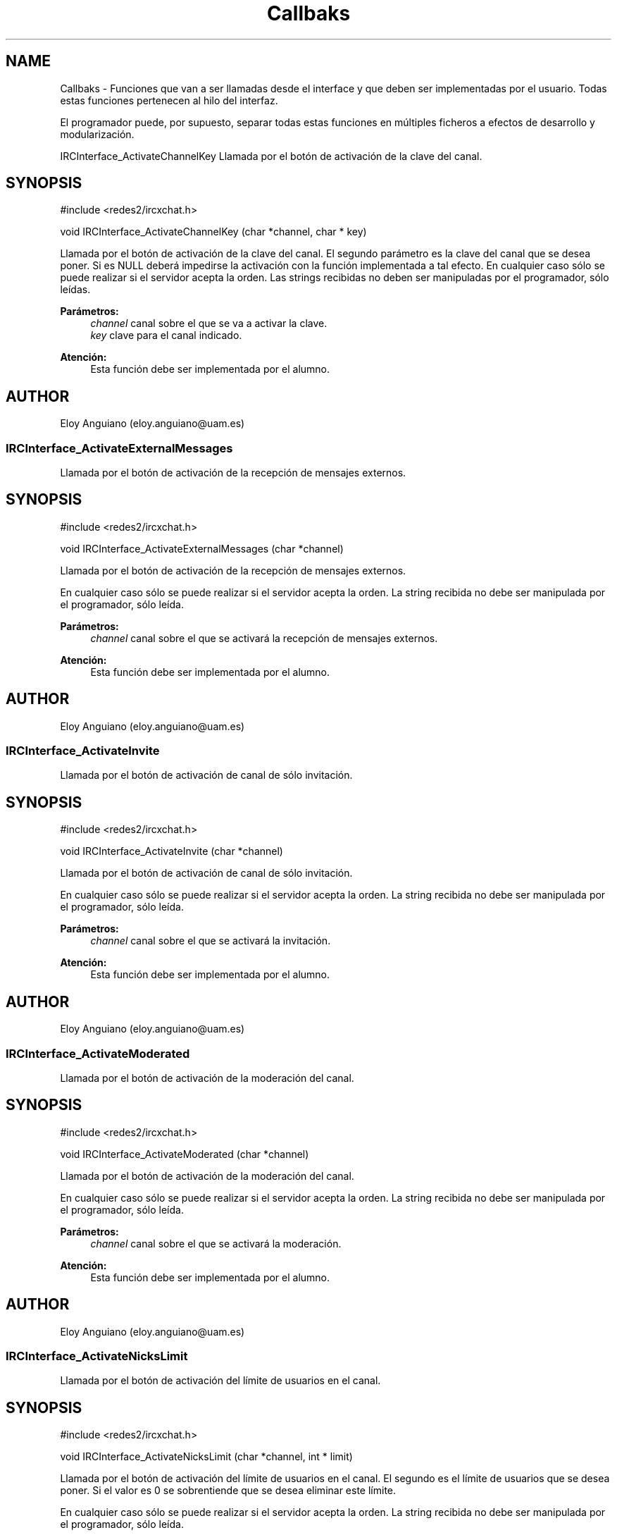 .TH "Callbaks" 3 "Domingo, 7 de Mayo de 2017" "Version 3.0" "Practica RedesII" \" -*- nroff -*-
.ad l
.nh
.SH NAME
Callbaks \- 
Funciones que van a ser llamadas desde el interface y que deben ser implementadas por el usuario\&. Todas estas funciones pertenecen al hilo del interfaz\&.
.PP
El programador puede, por supuesto, separar todas estas funciones en múltiples ficheros a efectos de desarrollo y modularización\&.
.PP
.PP
 IRCInterface_ActivateChannelKey
Llamada por el botón de activación de la clave del canal\&.
.SH "SYNOPSIS"
.PP
.PP
.nf
#include <redes2/ircxchat\&.h>

void IRCInterface_ActivateChannelKey (char *channel, char * key)
.fi
.PP
.PP
Llamada por el botón de activación de la clave del canal\&. El segundo parámetro es la clave del canal que se desea poner\&. Si es NULL deberá impedirse la activación con la función implementada a tal efecto\&. En cualquier caso sólo se puede realizar si el servidor acepta la orden\&. Las strings recibidas no deben ser manipuladas por el programador, sólo leídas\&.
.PP
\fBParámetros:\fP
.RS 4
\fIchannel\fP canal sobre el que se va a activar la clave\&. 
.br
\fIkey\fP clave para el canal indicado\&.
.RE
.PP
\fBAtención:\fP
.RS 4
Esta función debe ser implementada por el alumno\&.
.RE
.PP
.SH "AUTHOR"
.PP
Eloy Anguiano (eloy.anguiano@uam.es)
.PP
.PP
 
.SS "IRCInterface_ActivateExternalMessages"
Llamada por el botón de activación de la recepción de mensajes externos\&.
.SH "SYNOPSIS"
.PP
.PP
.nf
#include <redes2/ircxchat\&.h>

void IRCInterface_ActivateExternalMessages (char *channel)
.fi
.PP
.PP
Llamada por el botón de activación de la recepción de mensajes externos\&.
.PP
En cualquier caso sólo se puede realizar si el servidor acepta la orden\&. La string recibida no debe ser manipulada por el programador, sólo leída\&.
.PP
\fBParámetros:\fP
.RS 4
\fIchannel\fP canal sobre el que se activará la recepción de mensajes externos\&.
.RE
.PP
\fBAtención:\fP
.RS 4
Esta función debe ser implementada por el alumno\&.
.RE
.PP
.SH "AUTHOR"
.PP
Eloy Anguiano (eloy.anguiano@uam.es)
.PP
.PP
 
.SS "IRCInterface_ActivateInvite"
Llamada por el botón de activación de canal de sólo invitación\&.
.SH "SYNOPSIS"
.PP
.PP
.nf
#include <redes2/ircxchat\&.h>

void IRCInterface_ActivateInvite (char *channel)
.fi
.PP
.PP
Llamada por el botón de activación de canal de sólo invitación\&.
.PP
En cualquier caso sólo se puede realizar si el servidor acepta la orden\&. La string recibida no debe ser manipulada por el programador, sólo leída\&.
.PP
\fBParámetros:\fP
.RS 4
\fIchannel\fP canal sobre el que se activará la invitación\&.
.RE
.PP
\fBAtención:\fP
.RS 4
Esta función debe ser implementada por el alumno\&.
.RE
.PP
.SH "AUTHOR"
.PP
Eloy Anguiano (eloy.anguiano@uam.es)
.PP
.PP
 
.SS "IRCInterface_ActivateModerated"
Llamada por el botón de activación de la moderación del canal\&.
.SH "SYNOPSIS"
.PP
.PP
.nf
#include <redes2/ircxchat\&.h>

void IRCInterface_ActivateModerated (char *channel)
.fi
.PP
.PP
Llamada por el botón de activación de la moderación del canal\&.
.PP
En cualquier caso sólo se puede realizar si el servidor acepta la orden\&. La string recibida no debe ser manipulada por el programador, sólo leída\&.
.PP
\fBParámetros:\fP
.RS 4
\fIchannel\fP canal sobre el que se activará la moderación\&.
.RE
.PP
\fBAtención:\fP
.RS 4
Esta función debe ser implementada por el alumno\&.
.RE
.PP
.SH "AUTHOR"
.PP
Eloy Anguiano (eloy.anguiano@uam.es)
.PP
.PP
 
.SS "IRCInterface_ActivateNicksLimit"
Llamada por el botón de activación del límite de usuarios en el canal\&.
.SH "SYNOPSIS"
.PP
.PP
.nf
#include <redes2/ircxchat\&.h>

void IRCInterface_ActivateNicksLimit (char *channel, int * limit)
.fi
.PP
.PP
Llamada por el botón de activación del límite de usuarios en el canal\&. El segundo es el límite de usuarios que se desea poner\&. Si el valor es 0 se sobrentiende que se desea eliminar este límite\&.
.PP
En cualquier caso sólo se puede realizar si el servidor acepta la orden\&. La string recibida no debe ser manipulada por el programador, sólo leída\&.
.PP
\fBParámetros:\fP
.RS 4
\fIchannel\fP canal sobre el que se activará el límite de usuarios\&. 
.br
\fIlimit\fP límite de usuarios en el canal indicado\&.
.RE
.PP
\fBAtención:\fP
.RS 4
Esta función debe ser implementada por el alumno\&.
.RE
.PP
.SH "AUTHOR"
.PP
Eloy Anguiano (eloy.anguiano@uam.es)
.PP
.PP
 
.SS "IRCInterface_ActivatePrivate"
Llamada por el botón de activación del modo privado\&.
.SH "SYNOPSIS"
.PP
.PP
.nf
#include <redes2/ircxchat\&.h>

void IRCInterface_ActivatePrivate (char *channel)
.fi
.PP
.PP
Llamada por el botón de activación del modo privado\&.
.PP
En cualquier caso sólo se puede realizar si el servidor acepta la orden\&. La string recibida no debe ser manipulada por el programador, sólo leída\&.
.PP
\fBParámetros:\fP
.RS 4
\fIchannel\fP canal sobre el que se va a activar la privacidad\&.
.RE
.PP
\fBAtención:\fP
.RS 4
Esta función debe ser implementada por el alumno\&.
.RE
.PP
.SH "AUTHOR"
.PP
Eloy Anguiano (eloy.anguiano@uam.es)
.PP
.PP
 
.SS "IRCInterface_ActivateProtectTopic"
Llamada por el botón de activación de la protección de tópico\&.
.SH "SYNOPSIS"
.PP
.PP
.nf
#include <redes2/ircxchat\&.h>

void IRCInterface_ActivateProtectTopic (char *channel)
.fi
.PP
.PP
Llamada por el botón de activación de la protección de tópico\&.
.PP
En cualquier caso sólo se puede realizar si el servidor acepta la orden\&. La string recibida no debe ser manipulada por el programador, sólo leída\&.
.PP
\fBParámetros:\fP
.RS 4
\fIchannel\fP canal sobre el que se va a activar la protección de tópico\&.
.RE
.PP
\fBAtención:\fP
.RS 4
Esta función debe ser implementada por el alumno\&.
.RE
.PP
.SH "AUTHOR"
.PP
Eloy Anguiano (eloy.anguiano@uam.es)
.PP
.PP
 
.SS "IRCInterface_ActivateSecret"
Llamada por el botón de activación de canal secreto\&.
.SH "SYNOPSIS"
.PP
.PP
.nf
#include <redes2/ircxchat\&.h>

void IRCInterface_ActivateSecret (char *channel)
.fi
.PP
.PP
Llamada por el botón de activación de canal secreto\&.
.PP
En cualquier caso sólo se puede realizar si el servidor acepta la orden\&. La string recibida no debe ser manipulada por el programador, sólo leída\&.
.PP
\fBParámetros:\fP
.RS 4
\fIchannel\fP canal sobre el que se va a activar el estado de secreto\&.
.RE
.PP
\fBAtención:\fP
.RS 4
Esta función debe ser implementada por el alumno\&.
.RE
.PP
.SH "AUTHOR"
.PP
Eloy Anguiano (eloy.anguiano@uam.es)
.PP
.PP
 
.SS "IRCInterface_BanNick"
Llamada por el botón 'Banear'\&.
.SH "SYNOPSIS"
.PP
.PP
.nf
#include <redes2/ircxchat\&.h>

void IRCInterface_BanNick (char *channel, char *nick)
.fi
.PP
.PP
Llamada por el botón 'Banear'\&. Previamente debe seleccionarse un nick del canal para darle voz a dicho usuario\&.
.PP
En cualquier caso sólo se puede realizar si el servidor acepta la orden\&. Las strings recibidas no deben ser manipuladas por el programador, sólo leídas\&.
.PP
\fBParámetros:\fP
.RS 4
\fIchannel\fP canal sobre el que se va a realizar el baneo\&. En principio es un valor innecesario\&. 
.br
\fInick\fP nick del usuario que va a ser baneado
.RE
.PP
\fBAtención:\fP
.RS 4
Esta función debe ser implementada por el alumno\&.
.RE
.PP
.SH "AUTHOR"
.PP
Eloy Anguiano (eloy.anguiano@uam.es)
.PP
.PP
 
.SS "IRCInterface_Connect"
Llamada por los distintos botones de conexión\&.
.SH "SYNOPSIS"
.PP
.PP
.nf
#include <redes2/ircxchat\&.h>

long IRCInterface_Connect (char *nick, char * user, char * realname, char * password, char * server, int port, boolean ssl)
.fi
.PP
.PP
Función a implementar por el programador\&. Llamada por los distintos botones de conexión\&. Si implementará la comunicación completa, incluido el registro del usuario en el servidor\&.
.PP
En cualquier caso sólo se puede realizar si el servidor acepta la orden\&. Las strings recibidas no deben ser manipuladas por el programador, sólo leída\&.
.PP
\fBParámetros:\fP
.RS 4
\fInick\fP nick con el que se va a realizar la conexíón\&. 
.br
\fIuser\fP usuario con el que se va a realizar la conexión\&. 
.br
\fIrealname\fP nombre real con el que se va a realizar la conexión\&. 
.br
\fIpassword\fP password del usuario si es necesaria, puede valer NULL\&. 
.br
\fIserver\fP nombre o ip del servidor con el que se va a realizar la conexión\&. 
.br
\fIport\fP puerto del servidor con el que se va a realizar la conexión\&. 
.br
\fIssl\fP puede ser TRUE si la conexión tiene que ser segura y FALSE si no es así\&.
.RE
.PP
\fBValores devueltos:\fP
.RS 4
\fIIRC_OK\fP si todo ha sido correcto (debe devolverlo)\&. 
.br
\fIIRCERR_NOSSL\fP si el valor de SSL es TRUE y no se puede activar la conexión SSL pero sí una conexión no protegida (debe devolverlo)\&. 
.br
\fIIRCERR_NOCONNECT\fP en caso de que no se pueda realizar la comunicación (debe devolverlo)\&.
.RE
.PP
\fBAtención:\fP
.RS 4
Esta función debe ser implementada por el alumno\&.
.RE
.PP
.SH "AUTHOR"
.PP
Eloy Anguiano (eloy.anguiano@uam.es)
.PP
.PP
 
.SS "IRCInterface_DeactivateChannelKey"
Llamada por el botón de desactivación de la clave del canal\&.
.SH "SYNOPSIS"
.PP
.PP
.nf
#include <redes2/ircxchat\&.h>

void IRCInterface_DeactivateChannelKey (char *channel)
.fi
.PP
.PP
Llamada por el botón de desactivación de la clave del canal\&.
.PP
En cualquier caso sólo se puede realizar si el servidor acepta la orden\&. La string recibida no debe ser manipulada por el programador, sólo leída\&.
.PP
\fBParámetros:\fP
.RS 4
\fIchannel\fP canal sobre el que se va a desactivar la clave\&.
.RE
.PP
\fBAtención:\fP
.RS 4
Esta función debe ser implementada por el alumno\&.
.RE
.PP
.SH "AUTHOR"
.PP
Eloy Anguiano (eloy.anguiano@uam.es)
.PP
.PP
 
.SS "IRCInterface_DeactivateExternalMessages"
Llamada por el botón de desactivación de la recepción de mensajes externos\&.
.SH "SYNOPSIS"
.PP
.PP
.nf
#include <redes2/ircxchat\&.h>

void IRCInterface_DeactivateExternalMessages (char *channel)
.fi
.PP
.PP
Llamada por el botón de desactivación de la recepción de mensajes externos\&.
.PP
En cualquier caso sólo se puede realizar si el servidor acepta la orden\&. La string recibida no debe ser manipulada por el programador, sólo leída\&.
.PP
\fBParámetros:\fP
.RS 4
\fIchannel\fP canal sobre el que se va a deactivar la recepción de mensajes externos\&.
.RE
.PP
\fBAtención:\fP
.RS 4
Esta función debe ser implementada por el alumno\&.
.RE
.PP
.SH "AUTHOR"
.PP
Eloy Anguiano (eloy.anguiano@uam.es)
.PP
.PP
 
.SS "IRCInterface_DeactivateInvite"
Llamada por el botón de desactivación de canal de sólo invitación\&.
.SH "SYNOPSIS"
.PP
.PP
.nf
#include <redes2/ircxchat\&.h>

void IRCInterface_DeactivateInvite (char *channel)
.fi
.PP
.PP
Llamada por el botón de desactivación de canal de sólo invitación\&.
.PP
En cualquier caso sólo se puede realizar si el servidor acepta la orden\&. La string recibida no debe ser manipulada por el programador, sólo leída\&.
.PP
\fBParámetros:\fP
.RS 4
\fIchannel\fP canal sobre el que se va a desactivar la invitación\&.
.RE
.PP
\fBAtención:\fP
.RS 4
Esta función debe ser implementada por el alumno\&.
.RE
.PP
.SH "AUTHOR"
.PP
Eloy Anguiano (eloy.anguiano@uam.es)
.PP
.PP
 
.SS "IRCInterface_DeactivateModerated"
Llamada por el botón de desactivación de la moderación del canal\&.
.SH "SYNOPSIS"
.PP
.PP
.nf
#include <redes2/ircxchat\&.h>

void IRCInterface_DeactivateModerated (char *channel)
.fi
.PP
.PP
Llamada por el botón de desactivación de la moderación del canal\&.
.PP
En cualquier caso sólo se puede realizar si el servidor acepta la orden\&. La string recibida no debe ser manipulada por el programador, sólo leída\&.
.PP
\fBParámetros:\fP
.RS 4
\fIchannel\fP canal sobre el que se va a desactivar la moderación\&.
.RE
.PP
\fBAtención:\fP
.RS 4
Esta función debe ser implementada por el alumno\&.
.RE
.PP
.SH "AUTHOR"
.PP
Eloy Anguiano (eloy.anguiano@uam.es)
.PP
.PP
 
.SS "IRCInterface_DeactivateNicksLimit"
Llamada por el botón de desactivación de la protección de tópico\&.
.SH "SYNOPSIS"
.PP
.PP
.nf
#include <redes2/ircxchat\&.h>

void IRCInterface_DeactivateNicksLimit (char *channel)
.fi
.PP
.PP
Llamada por el botón de desactivación del límite de usuarios en el canal\&.
.PP
En cualquier caso sólo se puede realizar si el servidor acepta la orden\&. La string recibida no debe ser manipulada por el programador, sólo leída\&.
.PP
\fBParámetros:\fP
.RS 4
\fIchannel\fP canal sobre el que se va a desactivar el límite de usuarios\&.
.RE
.PP
\fBAtención:\fP
.RS 4
Esta función debe ser implementada por el alumno\&.
.RE
.PP
.SH "AUTHOR"
.PP
Eloy Anguiano (eloy.anguiano@uam.es)
.PP
.PP
 
.SS "IRCInterface_DeactivatePrivate"
Llamada por el botón de desactivación del modo privado\&.
.SH "SYNOPSIS"
.PP
.PP
.nf
#include <redes2/ircxchat\&.h>

void IRCInterface_DeactivatePrivate (char *channel)
.fi
.PP
.PP
Llamada por el botón de desactivación del modo privado\&.
.PP
En cualquier caso sólo se puede realizar si el servidor acepta la orden\&. La string recibida no debe ser manipulada por el programador, sólo leída\&.
.PP
\fBAtención:\fP
.RS 4
Esta función debe ser implementada por el alumno\&.
.RE
.PP
\fBParámetros:\fP
.RS 4
\fIchannel\fP canal sobre el que se va a desactivar la privacidad\&.
.RE
.PP
\fBAtención:\fP
.RS 4
Esta función debe ser implementada por el alumno\&.
.RE
.PP
.SH "AUTHOR"
.PP
Eloy Anguiano (eloy.anguiano@uam.es)
.PP
.PP
 
.SS "IRCInterface_DeactivateProtectTopic"
Llamada por el botón de desactivación de la protección de tópico\&.
.SH "SYNOPSIS"
.PP
.PP
.nf
#include <redes2/ircxchat\&.h>

void IRCInterface_DeactivateProtectTopic (char *channel)
.fi
.PP
.PP
Llamada por el botón de desactivación de la protección de tópico\&.
.PP
En cualquier caso sólo se puede realizar si el servidor acepta la orden\&. La string recibida no debe ser manipulada por el programador, sólo leída\&.
.PP
\fBParámetros:\fP
.RS 4
\fIchannel\fP canal sobre el que se va a desactivar la protección de tópico\&.
.RE
.PP
\fBAtención:\fP
.RS 4
Esta función debe ser implementada por el alumno\&.
.RE
.PP
.SH "AUTHOR"
.PP
Eloy Anguiano (eloy.anguiano@uam.es)
.PP
.PP
 
.SS "IRCInterface_DeactivateSecret"
Llamada por el botón de desactivación de canal secreto\&.
.SH "SYNOPSIS"
.PP
.PP
.nf
#include <redes2/ircxchat\&.h>

void IRCInterface_DeactivateSecret (char *channel)
.fi
.PP
.PP
Llamada por el botón de desactivación de canal secreto\&.
.PP
En cualquier caso sólo se puede realizar si el servidor acepta la orden\&. La string recibida no debe ser manipulada por el programador, sólo leída\&.
.PP
\fBParámetros:\fP
.RS 4
\fIchannel\fP canal sobre el que se va a desactivar la propiedad de canal secreto\&.
.RE
.PP
\fBAtención:\fP
.RS 4
Esta función debe ser implementada por el alumno\&.
.RE
.PP
.SH "AUTHOR"
.PP
Eloy Anguiano (eloy.anguiano@uam.es)
.PP
.PP
 
.SS "IRCInterface_DisconnectServer"
Llamada por los distintos botones de desconexión\&.
.SH "SYNOPSIS"
.PP
.PP
.nf
#include <redes2/ircxchat\&.h>

boolean IRCInterface_DisconnectServer (char * server, int port)
.fi
.PP
.PP
Llamada por los distintos botones de desconexión\&. Debe cerrar la conexión con el servidor\&.
.PP
En cualquier caso sólo se puede realizar si el servidor acepta la orden\&. La string recibida no debe ser manipulada por el programador, sólo leída\&.
.PP
\fBParámetros:\fP
.RS 4
\fIserver\fP nombre o ip del servidor del que se va a realizar la desconexión\&. 
.br
\fIport\fP puerto sobre el que se va a realizar la desconexión\&.
.RE
.PP
\fBValores devueltos:\fP
.RS 4
\fITRUE\fP si se ha cerrado la conexión (debe devolverlo)\&. 
.br
\fIFALSE\fP en caso contrario (debe devolverlo)\&.
.RE
.PP
\fBAtención:\fP
.RS 4
Esta función debe ser implementada por el alumno\&.
.RE
.PP
.SH "AUTHOR"
.PP
Eloy Anguiano (eloy.anguiano@uam.es)
.PP
.PP
 
.SS "IRCInterface_ExitAudioChat"
Llamada por el botón 'Cancelar' del diálogo de chat de voz\&.
.SH "SYNOPSIS"
.PP
.PP
.nf
#include <redes2/ircxchat\&.h>

void IRCInterface_ExitAudioChat (char *nick)
.fi
.PP
.PP
Llamada por el botón 'Parar' del diálogo de chat de voz\&. Previamente debe seleccionarse un nick del canal para darle voz a dicho usuario\&. Esta función cierrala comunicación\&. Evidentemente tiene que actuar sobre el hilo de chat de voz\&.
.PP
En cualquier caso sólo se puede realizar si el servidor acepta la orden\&. La string recibida no debe ser manipulada por el programador, sólo leída\&.
.PP
\fBParámetros:\fP
.RS 4
\fInick\fP nick del usuario que solicita la parada del chat de audio\&.
.RE
.PP
\fBValores devueltos:\fP
.RS 4
\fITRUE\fP si se ha cerrado la comunicación (debe devolverlo)\&. 
.br
\fIFALSE\fP en caso contrario (debe devolverlo)\&.
.RE
.PP
\fBAtención:\fP
.RS 4
Esta función debe ser implementada por el alumno\&.
.RE
.PP
.SH "AUTHOR"
.PP
Eloy Anguiano (eloy.anguiano@uam.es)
.PP
.PP
 
.SS "IRCInterface_GiveOp"
Llamada por el botón 'Op'\&.
.SH "SYNOPSIS"
.PP
.PP
.nf
#include <redes2/ircxchat\&.h>

void IRCInterface_GiveOp (char *channel, char *nick)
.fi
.PP
.PP
Llamada por el botón 'Op'\&. Previamente debe seleccionarse un nick del canal para darle 'op' a dicho usuario\&.
.PP
En cualquier caso sólo se puede realizar si el servidor acepta la orden\&. Las strings recibidas no deben ser manipuladas por el programador, sólo leídas\&.
.PP
\fBParámetros:\fP
.RS 4
\fIchannel\fP canal sobre el que se va dar op al usuario\&. 
.br
\fInick\fP nick al que se le va a dar el nivel de op\&.
.RE
.PP
\fBAtención:\fP
.RS 4
Esta función debe ser implementada por el alumno\&.
.RE
.PP
.SH "AUTHOR"
.PP
Eloy Anguiano (eloy.anguiano@uam.es)
.PP
.PP
 
.SS "IRCInterface_GiveVoice"
Llamada por el botón 'Dar voz'\&.
.SH "SYNOPSIS"
.PP
.PP
.nf
#include <redes2/ircxchat\&.h>

void IRCInterface_GiveVoice (char *channel, char *nick)
.fi
.PP
.PP
Llamada por el botón 'Dar voz'\&. Previamente debe seleccionarse un nick del canal para darle voz a dicho usuario\&.
.PP
En cualquier caso sólo se puede realizar si el servidor acepta la orden\&. Las strings recibidas no deben ser manipuladas por el programador, sólo leídas\&.
.PP
\fBParámetros:\fP
.RS 4
\fIchannel\fP canal sobre el que se va dar voz al usuario\&. 
.br
\fInick\fP nick al que se le va a dar voz\&.
.RE
.PP
\fBAtención:\fP
.RS 4
Esta función debe ser implementada por el alumno\&.
.RE
.PP
.SH "AUTHOR"
.PP
Eloy Anguiano (eloy.anguiano@uam.es)
.PP
.PP
 
.SS "IRCInterface_KickNick"
Llamada por el botón 'Echar'\&.
.SH "SYNOPSIS"
.PP
.PP
.nf
#include <redes2/ircxchat\&.h>

void IRCInterface_KickNick (char *channel, char *nick)
.fi
.PP
.PP
Llamada por el botón 'Echar'\&. Previamente debe seleccionarse un nick del canal para darle voz a dicho usuario\&.
.PP
En cualquier caso sólo se puede realizar si el servidor acepta la orden\&. Las strings recibidas no deben ser manipuladas por el programador, sólo leídas\&.
.PP
\fBParámetros:\fP
.RS 4
\fIchannel\fP canal sobre el que se va a expulsar al usuario\&. 
.br
\fInick\fP nick del usuario que va a ser expulsado\&.
.RE
.PP
\fBAtención:\fP
.RS 4
Esta función debe ser implementada por el alumno\&.
.RE
.PP
.SH "AUTHOR"
.PP
Eloy Anguiano (eloy.anguiano@uam.es)
.PP
.PP
 
.SS "IRCInterface_NewCommandText"
Llamada la tecla ENTER en el campo de texto y comandos\&.
.SH "SYNOPSIS"
.PP
.PP
.nf
#include <redes2/ircxchat\&.h>

void IRCInterface_NewCommandText (char *command)
.fi
.PP
.PP
Llamada de la tecla ENTER en el campo de texto y comandos\&. El texto deberá ser enviado y el comando procesado por las funciones de 'parseo' de comandos de usuario\&.
.PP
En cualquier caso sólo se puede realizar si el servidor acepta la orden\&. La string recibida no debe ser manipulada por el programador, sólo leída\&.
.PP
\fBParámetros:\fP
.RS 4
\fIcomando\fP introducido por el usuario\&.
.RE
.PP
\fBAtención:\fP
.RS 4
Esta función debe ser implementada por el alumno\&.
.RE
.PP
.SH "AUTHOR"
.PP
Eloy Anguiano (eloy.anguiano@uam.es)
.PP
.PP
 
.SS "IRCInterface_NewTopicEnter"
Llamada cuando se pulsa la tecla ENTER en el campo de tópico\&.
.SH "SYNOPSIS"
.PP
.PP
.nf
#include <redes2/ircxchat\&.h>

void IRCInterface_NewTopicEnter (char * topicdata)
.fi
.PP
.PP
Llamada cuando se pulsa la tecla ENTER en el campo de tópico\&. Deberá intentarse cambiar el tópico del canal\&.
.PP
En cualquier caso sólo se puede realizar si el servidor acepta la orden\&. La string recibida no debe ser manipulada por el programador, sólo leída\&.
.PP
param[in] topicdata string con el tópico que se desea poner en el canal\&.
.PP
\fBAtención:\fP
.RS 4
Esta función debe ser implementada por el alumno\&.
.RE
.PP
.SH "AUTHOR"
.PP
Eloy Anguiano (eloy.anguiano@uam.es)
.PP
.PP
 
.SS "IRCInterface_SendFile"
Llamada por el botón 'Enviar Archivo'\&.
.SH "SYNOPSIS"
.PP
.PP
.nf
#include <redes2/ircxchat\&.h>

void IRCInterface_SendFile (char * filename, char *nick, char *data, long unsigned int length)
.fi
.PP
.PP
Llamada por el botón 'Enviar Archivo'\&. Previamente debe seleccionarse un nick del canal para darle voz a dicho usuario\&. Esta función como todos los demás callbacks bloquea el interface y por tanto es el programador el que debe determinar si crea un nuevo hilo para enviar el archivo o no lo hace\&.
.PP
En cualquier caso sólo se puede realizar si el servidor acepta la orden\&. Las strings recibidas no deben ser manipuladas por el programador, sólo leídas\&.
.PP
\fBParámetros:\fP
.RS 4
\fIfilename\fP nombre del fichero a enviar\&. 
.br
\fInick\fP nick del usuario que enviará el fichero\&. 
.br
\fIdata\fP datos a ser enviados\&. 
.br
\fIlength\fP longitud de los datos a ser enviados\&.
.RE
.PP
\fBValores devueltos:\fP
.RS 4
\fITRUE\fP si se ha establecido la comunicación (debe devolverlo)\&. 
.br
\fIFALSE\fP en caso contrario (debe devolverlo)\&.
.RE
.PP
\fBAtención:\fP
.RS 4
Esta función debe ser implementada por el alumno\&.
.RE
.PP
.SH "AUTHOR"
.PP
Eloy Anguiano (eloy.anguiano@uam.es)
.PP
.PP
 
.SS "IRCInterface_StartAudioChat"
Llamada por el botón 'Iniciar' del diálogo de chat de voz\&.
.SH "SYNOPSIS"
.PP
.PP
.nf
#include <redes2/ircxchat\&.h>

void IRCInterface_StartAudioChat (char *nick)
.fi
.PP
.PP
Llamada por el botón 'Iniciar' del diálogo de chat de voz\&. Previamente debe seleccionarse un nick del canal para darle voz a dicho usuario\&. Esta función como todos los demás callbacks bloquea el interface y por tanto para mantener la funcionalidad del chat de voz es imprescindible crear un hilo a efectos de comunicación de voz\&.
.PP
En cualquier caso sólo se puede realizar si el servidor acepta la orden\&. La string recibida no debe ser manipulada por el programador, sólo leída\&.
.PP
\fBParámetros:\fP
.RS 4
\fInick\fP nick del usuario con el que se desea conectar\&.
.RE
.PP
\fBValores devueltos:\fP
.RS 4
\fITRUE\fP si se ha establecido la comunicación (debe devolverlo)\&. 
.br
\fIFALSE\fP en caso contrario (debe devolverlo)\&.
.RE
.PP
\fBAtención:\fP
.RS 4
Esta función debe ser implementada por el alumno\&.
.RE
.PP
.SH "AUTHOR"
.PP
Eloy Anguiano (eloy.anguiano@uam.es)
.PP
.PP
 
.SS "IRCInterface_StopAudioChat"
Llamada por el botón 'Parar' del diálogo de chat de voz\&.
.SH "SYNOPSIS"
.PP
.PP
.nf
#include <redes2/ircxchat\&.h>

void IRCInterface_StopAudioChat (char *nick)
.fi
.PP
.PP
Llamada por el botón 'Parar' del diálogo de chat de voz\&. Previamente debe seleccionarse un nick del canal para darle voz a dicho usuario\&. Esta función sólo para la comunicación que puede ser reiniciada\&. Evidentemente tiene que actuar sobre el hilo de chat de voz\&.
.PP
En cualquier caso sólo se puede realizar si el servidor acepta la orden\&. La string recibida no debe ser manipulada por el programador, sólo leída\&.
.PP
\fBParámetros:\fP
.RS 4
\fInick\fP nick del usuario con el que se quiere parar el chat de voz\&.
.RE
.PP
\fBValores devueltos:\fP
.RS 4
\fITRUE\fP si se ha parado la comunicación (debe devolverlo)\&. 
.br
\fIFALSE\fP en caso contrario (debe devolverlo)\&.
.RE
.PP
\fBAtención:\fP
.RS 4
Esta función debe ser implementada por el alumno\&.
.RE
.PP
.SH "AUTHOR"
.PP
Eloy Anguiano (eloy.anguiano@uam.es)
.PP
.PP
 
.SS "IRCInterface_TakeOp"
Llamada por el botón 'Quitar Op'\&.
.SH "SYNOPSIS"
.PP
.PP
.nf
#include <redes2/ircxchat\&.h>

void IRCInterface_TakeOp (char *channel, char *nick)
.fi
.PP
.PP
Llamada por el botón 'Quitar Op'\&. Previamente debe seleccionarse un nick del canal para quitarle 'op' a dicho usuario\&.
.PP
En cualquier caso sólo se puede realizar si el servidor acepta la orden\&. Las strings recibidas no deben ser manipuladas por el programador, sólo leídas\&.
.PP
\fBParámetros:\fP
.RS 4
\fIchannel\fP canal sobre el que se va a quitar op al usuario\&. 
.br
\fInick\fP nick del usuario al que se le va a quitar op\&.
.RE
.PP
\fBAtención:\fP
.RS 4
Esta función debe ser implementada por el alumno\&.
.RE
.PP
.SH "AUTHOR"
.PP
Eloy Anguiano (eloy.anguiano@uam.es)
.PP
.PP
 
.SS "IRCInterface_TakeVoice"
Llamada por el botón 'Quitar voz'\&.
.SH "SYNOPSIS"
.PP
.PP
.nf
#include <redes2/ircxchat\&.h>

void IRCInterface_TakeVoice (char *channel, char *nick)
.fi
.PP
.PP
Llamada por el botón 'Quitar voz'\&. Previamente debe seleccionarse un nick del canal para darle voz a dicho usuario\&.
.PP
En cualquier caso sólo se puede realizar si el servidor acepta la orden\&. Las strings recibidas no deben ser manipuladas por el programador, sólo leídas\&.
.PP
\fBParámetros:\fP
.RS 4
\fIchannel\fP canal sobre el que se le va a quitar voz al usuario\&. 
.br
\fInick\fP nick del usuario al que se va a quitar la voz\&.
.RE
.PP
\fBAtención:\fP
.RS 4
Esta función debe ser implementada por el alumno\&.
.RE
.PP
.SH "AUTHOR"
.PP
Eloy Anguiano (eloy.anguiano@uam.es)
.PP
.PP
 
.SH "Autor"
.PP 
Generado automáticamente por Doxygen para Practica RedesII del código fuente\&.
